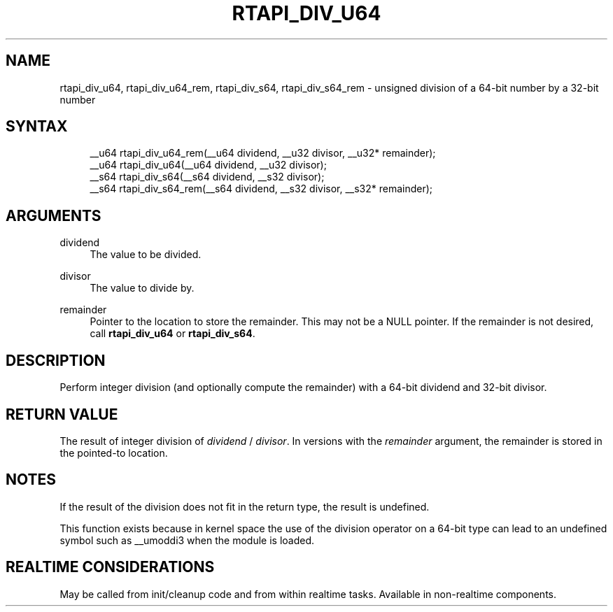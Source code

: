 '\" t
.\"     Title: rtapi_div_u64
.\"    Author: [FIXME: author] [see http://www.docbook.org/tdg5/en/html/author]
.\" Generator: DocBook XSL Stylesheets vsnapshot <http://docbook.sf.net/>
.\"      Date: 05/27/2025
.\"    Manual: LinuxCNC Documentation
.\"    Source: LinuxCNC
.\"  Language: English
.\"
.TH "RTAPI_DIV_U64" "3" "05/27/2025" "LinuxCNC" "LinuxCNC Documentation"
.\" -----------------------------------------------------------------
.\" * Define some portability stuff
.\" -----------------------------------------------------------------
.\" ~~~~~~~~~~~~~~~~~~~~~~~~~~~~~~~~~~~~~~~~~~~~~~~~~~~~~~~~~~~~~~~~~
.\" http://bugs.debian.org/507673
.\" http://lists.gnu.org/archive/html/groff/2009-02/msg00013.html
.\" ~~~~~~~~~~~~~~~~~~~~~~~~~~~~~~~~~~~~~~~~~~~~~~~~~~~~~~~~~~~~~~~~~
.ie \n(.g .ds Aq \(aq
.el       .ds Aq '
.\" -----------------------------------------------------------------
.\" * set default formatting
.\" -----------------------------------------------------------------
.\" disable hyphenation
.nh
.\" disable justification (adjust text to left margin only)
.ad l
.\" -----------------------------------------------------------------
.\" * MAIN CONTENT STARTS HERE *
.\" -----------------------------------------------------------------
.SH "NAME"
rtapi_div_u64, rtapi_div_u64_rem, rtapi_div_s64, rtapi_div_s64_rem \- unsigned division of a 64\-bit number by a 32\-bit number
.SH "SYNTAX"
.sp
.if n \{\
.RS 4
.\}
.nf
__u64 rtapi_div_u64_rem(__u64 dividend, __u32 divisor, __u32* remainder);
__u64 rtapi_div_u64(__u64 dividend, __u32 divisor);
__s64 rtapi_div_s64(__s64 dividend, __s32 divisor);
__s64 rtapi_div_s64_rem(__s64 dividend, __s32 divisor, __s32* remainder);
.fi
.if n \{\
.RE
.\}
.SH "ARGUMENTS"
.PP
dividend
.RS 4
The value to be divided\&.
.RE
.PP
divisor
.RS 4
The value to divide by\&.
.RE
.PP
remainder
.RS 4
Pointer to the location to store the remainder\&. This may not be a NULL pointer\&. If the remainder is not desired, call
\fBrtapi_div_u64\fR
or
\fBrtapi_div_s64\fR\&.
.RE
.SH "DESCRIPTION"
.sp
Perform integer division (and optionally compute the remainder) with a 64\-bit dividend and 32\-bit divisor\&.
.SH "RETURN VALUE"
.sp
The result of integer division of \fIdividend\fR / \fIdivisor\fR\&. In versions with the \fIremainder\fR argument, the remainder is stored in the pointed\-to location\&.
.SH "NOTES"
.sp
If the result of the division does not fit in the return type, the result is undefined\&.
.sp
This function exists because in kernel space the use of the division operator on a 64\-bit type can lead to an undefined symbol such as __umoddi3 when the module is loaded\&.
.SH "REALTIME CONSIDERATIONS"
.sp
May be called from init/cleanup code and from within realtime tasks\&. Available in non\-realtime components\&.
